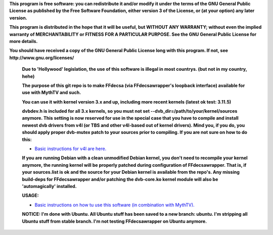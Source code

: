 **This program is free software: you can redistribute it and/or modify it under the terms of the GNU General Public License as published by the Free Software Foundation, either version 3 of the License, or (at your option) any later version.**



**This program is distributed in the hope that it will be useful, but WITHOUT ANY WARRANTY; without even the implied warranty of MERCHANTABILITY or FITNESS FOR A PARTICULAR PURPOSE. See the GNU General Public License for more details.**



**You should have received a copy of the GNU General Public License long with this program.  If not, see http://www.gnu.org/licenses/**


 **Due to 'Hollywood' legislation, the use of this software is illegal in most countrys. (but not in my country, hehe)**

 **The purpose of this git repo is to make FFdecsa (via FFdecsawrapper's loopback interface) available for use with MythTV and such.**

 **You can use it with kernel version 3.x and up, including more recent kernels (latest ok test: 3.11.5)**

 **dvbdev.h is included for all 3.x kernels, so you must not set --dvb_dir=/path/to/your/kernel/sources anymore. This setting is now reserved for use in the special case that you have to compile and install newest dvb drivers from v4l (or TBS and other v4l-based out of kernel drivers). Mind you, if you do, you should apply proper dvb-mutex patch to your sources prior to compiling. If you are not sure on how to do this:**

 - `Basic instructions for v4l are here. <http://www.lursen.org/wiki/V4l_and_ffdecsawrapper>`_

 **If you are running Debian with a clean unmodified Debian kernel, you don't need to recompile your kernel anymore, the running kernel will be properly patched during configuration of FFdecsawrapper. That is, if your sources.list is ok and the source for your Debian kernel is available from the repo's. Any missing build-deps for FFdecsawrapper and/or patching the dvb-core.ko kernel module will also be 'automagically' installed.**

 **USAGE:**

 - `Basic instructions on how tu use this software (in combination with MythTV). <http://www.lursen.org/wiki/FFdecsawrapper_with_MythTV_and_Oscam_on_Debian/Ubuntu>`_

 **NOTICE: I'm done with Ubuntu. All Ubuntu stuff has been saved to a new branch: ubuntu. I'm stripping all Ubuntu stuff from stable branch. I'm not testing FFdecsawrapper on Ubuntu anymore.**


